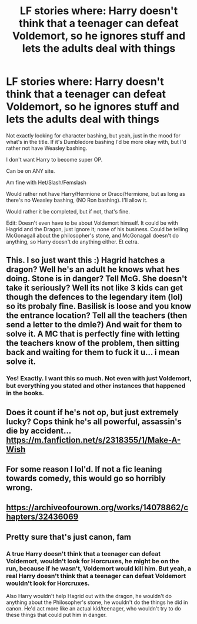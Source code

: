 #+TITLE: LF stories where: Harry doesn't think that a teenager can defeat Voldemort, so he ignores stuff and lets the adults deal with things

* LF stories where: Harry doesn't think that a teenager can defeat Voldemort, so he ignores stuff and lets the adults deal with things
:PROPERTIES:
:Author: SnarkyAndProud
:Score: 8
:DateUnix: 1580333614.0
:DateShort: 2020-Jan-30
:FlairText: Request
:END:
Not exactly looking for character bashing, but yeah, just in the mood for what's in the title. If it's Dumbledore bashing I'd be more okay with, but I'd rather not have Weasley bashing.

I don't want Harry to become super OP.

Can be on ANY site.

Am fine with Het/Slash/Femslash

Would rather not have Harry/Hermione or Draco/Hermione, but as long as there's no Weasley bashing, (NO Ron bashing). I'll allow it.

Would rather it be completed, but if not, that's fine.

Edit: Doesn't even have to be about Voldemort himself. It could be with Hagrid and the Dragon, just ignore it; none of his business. Could be telling McGonagall about the philosopher's stone, and McGonagall doesn't do anything, so Harry doesn't do anything either. Et cetra.


** This. I so just want this :) Hagrid hatches a dragon? Well he's an adult he knows what hes doing. Stone is in danger? Tell McG. She doesn't take it seriously? Well its not like 3 kids can get though the defences to the legendary item (lol) so its probaly fine. Basilisk is loose and you know the entrance location? Tell all the teachers (then send a letter to the dmle?) And wait for them to solve it. A MC that is perfectly fine with letting the teachers know of the problem, then sitting back and waiting for them to fuck it u... i mean solve it.
:PROPERTIES:
:Author: luminphoenix
:Score: 14
:DateUnix: 1580337861.0
:DateShort: 2020-Jan-30
:END:

*** Yes! Exactly. I want this so much. Not even with just Voldemort, but everything you stated and other instances that happened in the books.
:PROPERTIES:
:Author: SnarkyAndProud
:Score: 3
:DateUnix: 1580366997.0
:DateShort: 2020-Jan-30
:END:


** Does it count if he's not op, but just extremely lucky? Cops think he's all powerful, assassin's die by accident... [[https://m.fanfiction.net/s/2318355/1/Make-A-Wish]]
:PROPERTIES:
:Author: CasualHearthstone
:Score: 5
:DateUnix: 1580346103.0
:DateShort: 2020-Jan-30
:END:


** For some reason I lol'd. If not a fic leaning towards comedy, this would go so horribly wrong.
:PROPERTIES:
:Author: Mordenkeenen
:Score: 1
:DateUnix: 1580390384.0
:DateShort: 2020-Jan-30
:END:


** [[https://archiveofourown.org/works/14078862/chapters/32436069]]
:PROPERTIES:
:Author: Malchemistic
:Score: 1
:DateUnix: 1580402727.0
:DateShort: 2020-Jan-30
:END:


** Pretty sure that's just canon, fam
:PROPERTIES:
:Author: Slightly_Too_Heavy
:Score: -1
:DateUnix: 1580365869.0
:DateShort: 2020-Jan-30
:END:

*** A true Harry doesn't think that a teenager can defeat Voldemort, wouldn't look for Horcruxes, he might be on the run, because if he wasn't, Voldemort would kill him. But yeah, a real Harry doesn't think that a teenager can defeat Voldemort wouldn't look for Horcruxes.

Also Harry wouldn't help Hagrid out with the dragon, he wouldn't do anything about the Philosopher's stone, he wouldn't do the things he did in canon. He'd act more like an actual kid/teenager, who wouldn't try to do these things that could put him in danger.
:PROPERTIES:
:Author: SnarkyAndProud
:Score: 2
:DateUnix: 1580366774.0
:DateShort: 2020-Jan-30
:END:

